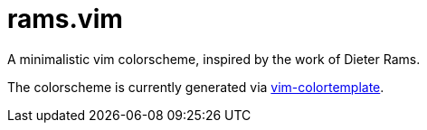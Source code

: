 # rams.vim

A minimalistic vim colorscheme, inspired by the work of Dieter Rams.

The colorscheme is currently generated via https://github.com/lifepillar/vim-colortemplate[vim-colortemplate].
